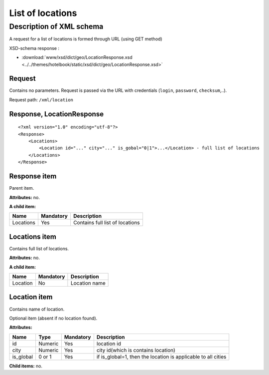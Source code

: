 List of locations
#################

Description of XML schema
=========================

A request for a list of locations is formed through URL (using GET method)

XSD-schema response :

- :download:`www/xsd/dict/geo/LocationResponse.xsd <../../themes/hotelbook/static/xsd/dict/geo/LocationResponse.xsd>`

Request
-------

Contains no parameters. Request is passed via the URL with credentials (``login``, ``password``, ``checksum``,..).

Request path: ``/xml/location``

Response, LocationResponse
--------------------------

::

    <?xml version="1.0" encoding="utf-8"?> 
    <Response>
        <Locations>
            <Location id="..." city="..." is_gobal="0|1">...</Location> - full list of locations
        </Locations>
    </Response>

Response item
-------------

Parent item.

**Attributes:** no.

**A child item:**

+-----------+-----------+---------------------------------+
| Name      | Mandatory | Description                     |
+===========+===========+=================================+
| Locations | Yes       | Contains full list of locations |
+-----------+-----------+---------------------------------+

Locations item
--------------

Contains full list of locations.

**Attributes:** no.

**A child item:**

+----------+-----------+---------------+
| Name     | Mandatory | Description   |
+==========+===========+===============+
| Location | No        | Location name |
+----------+-----------+---------------+

Location item
-------------

Contains name of location.

Optional item (absent if no location found).

**Attributes:**

+-----------+---------+-----------+---------------------------------------------------------------+
| Name      | Type    | Mandatory | Description                                                   |
+===========+=========+===========+===============================================================+
| id        | Numeric | Yes       | location id                                                   |
+-----------+---------+-----------+---------------------------------------------------------------+
| city      | Numeric | Yes       | city id(which is contains location)                           |
+-----------+---------+-----------+---------------------------------------------------------------+
| is_global | 0 or 1  | Yes       | if is_global=1, then the location is applicable to all cities |
+-----------+---------+-----------+---------------------------------------------------------------+

**Child items:** no.